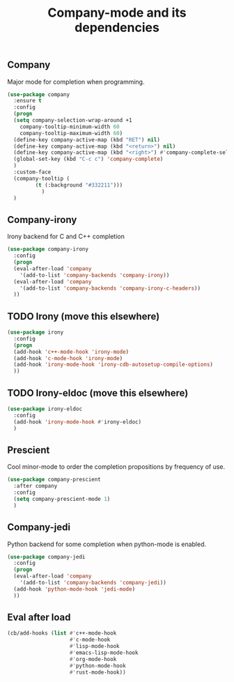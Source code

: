#+TITLE: Company-mode and its dependencies

** Company
Major mode for completion when programming.
#+BEGIN_SRC emacs-lisp
    (use-package company
      :ensure t
      :config
      (progn
      (setq company-selection-wrap-around +1
	    company-tooltip-minimum-width 60
	    company-tooltip-maximum-width 60)
      (define-key company-active-map (kbd "RET") nil)
      (define-key company-active-map (kbd "<return>") nil)
      (define-key company-active-map (kbd "<right>") #'company-complete-selection)
      (global-set-key (kbd "C-c c") 'company-complete)
      )
      :custom-face
      (company-tooltip (
			 (t (:background "#332211")))
		       )
      )
#+END_SRC
** Company-irony
Irony backend for C and C++ completion
#+BEGIN_SRC emacs-lisp
  (use-package company-irony
    :config
    (progn
    (eval-after-load 'company
      '(add-to-list 'company-backends 'company-irony))
    (eval-after-load 'company
      '(add-to-list 'company-backends 'company-irony-c-headers))
    ))
#+END_SRC
** TODO Irony (move this elsewhere)
#+BEGIN_SRC emacs-lisp
  (use-package irony
    :config
    (progn
    (add-hook 'c++-mode-hook 'irony-mode)
    (add-hook 'c-mode-hook 'irony-mode)
    (add-hook 'irony-mode-hook 'irony-cdb-autosetup-compile-options)
    ))
#+END_SRC
** TODO Irony-eldoc (move this elsewhere)
#+BEGIN_SRC emacs-lisp
  (use-package irony-eldoc
    :config
    (add-hook 'irony-mode-hook #'irony-eldoc)
    )
#+END_SRC
** Prescient
Cool minor-mode to order the completion propositions by frequency of use. 
#+BEGIN_SRC emacs-lisp
  (use-package company-prescient
    :after company
    :config
    (setq company-prescient-mode 1)
    )
#+END_SRC
** Company-jedi
Python backend for some completion when python-mode is enabled.
#+BEGIN_SRC emacs-lisp
  (use-package company-jedi
    :config
    (progn
    (eval-after-load 'company
      '(add-to-list 'company-backends 'company-jedi))
    (add-hook 'python-mode-hook 'jedi-mode)
    ))
#+END_SRC
** Eval after load
#+BEGIN_SRC emacs-lisp
  (cb/add-hooks (list #'c++-mode-hook
                      #'c-mode-hook
                      #'lisp-mode-hook
                      #'emacs-lisp-mode-hook
                      #'org-mode-hook
                      #'python-mode-hook
                      #'rust-mode-hook))
#+END_SRC
